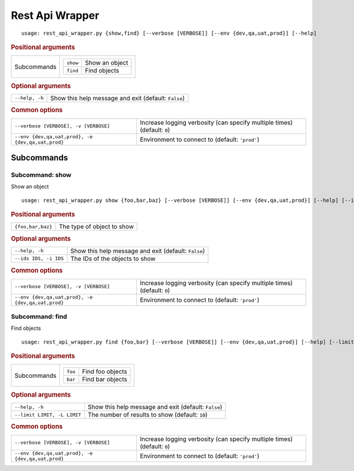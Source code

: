 Rest Api Wrapper
****************


::

    usage: rest_api_wrapper.py {show,find} [--verbose [VERBOSE]] [--env {dev,qa,uat,prod}] [--help]



.. rubric:: Positional arguments

.. table::
    :widths: auto

    +-------------+-----------------------------------+
    | Subcommands | .. table::                        |
    |             |     :widths: auto                 |
    |             |                                   |
    |             |     +----------+----------------+ |
    |             |     | ``show`` | Show an object | |
    |             |     +----------+----------------+ |
    |             |     | ``find`` | Find objects   | |
    |             |     +----------+----------------+ |
    +-------------+-----------------------------------+


.. rubric:: Optional arguments

.. table::
    :widths: auto

    +----------------+------------------------------------------------------+
    | ``--help, -h`` | Show this help message and exit (default: ``False``) |
    +----------------+------------------------------------------------------+


.. rubric:: Common options

.. table::
    :widths: auto

    +---------------------------------------------------+--------------------------------------------------------------------------+
    | ``--verbose [VERBOSE], -v [VERBOSE]``             | Increase logging verbosity (can specify multiple times) (default: ``0``) |
    +---------------------------------------------------+--------------------------------------------------------------------------+
    | ``--env {dev,qa,uat,prod}, -e {dev,qa,uat,prod}`` | Environment to connect to (default: ``'prod'``)                          |
    +---------------------------------------------------+--------------------------------------------------------------------------+


Subcommands
===========


Subcommand: show
----------------

Show an object

::

    usage: rest_api_wrapper.py show {foo,bar,baz} [--verbose [VERBOSE]] [--env {dev,qa,uat,prod}] [--help] [--ids IDS]



.. rubric:: Positional arguments

.. table::
    :widths: auto

    +-------------------+----------------------------+
    | ``{foo,bar,baz}`` | The type of object to show |
    +-------------------+----------------------------+


.. rubric:: Optional arguments

.. table::
    :widths: auto

    +-----------------------+------------------------------------------------------+
    | ``--help, -h``        | Show this help message and exit (default: ``False``) |
    +-----------------------+------------------------------------------------------+
    | ``--ids IDS, -i IDS`` | The IDs of the objects to show                       |
    +-----------------------+------------------------------------------------------+


.. rubric:: Common options

.. table::
    :widths: auto

    +---------------------------------------------------+--------------------------------------------------------------------------+
    | ``--verbose [VERBOSE], -v [VERBOSE]``             | Increase logging verbosity (can specify multiple times) (default: ``0``) |
    +---------------------------------------------------+--------------------------------------------------------------------------+
    | ``--env {dev,qa,uat,prod}, -e {dev,qa,uat,prod}`` | Environment to connect to (default: ``'prod'``)                          |
    +---------------------------------------------------+--------------------------------------------------------------------------+


Subcommand: find
----------------

Find objects

::

    usage: rest_api_wrapper.py find {foo,bar} [--verbose [VERBOSE]] [--env {dev,qa,uat,prod}] [--help] [--limit LIMIT]



.. rubric:: Positional arguments

.. table::
    :widths: auto

    +-------------+------------------------------------+
    | Subcommands | .. table::                         |
    |             |     :widths: auto                  |
    |             |                                    |
    |             |     +---------+------------------+ |
    |             |     | ``foo`` | Find foo objects | |
    |             |     +---------+------------------+ |
    |             |     | ``bar`` | Find bar objects | |
    |             |     +---------+------------------+ |
    +-------------+------------------------------------+


.. rubric:: Optional arguments

.. table::
    :widths: auto

    +-----------------------------+------------------------------------------------------+
    | ``--help, -h``              | Show this help message and exit (default: ``False``) |
    +-----------------------------+------------------------------------------------------+
    | ``--limit LIMIT, -L LIMIT`` | The number of results to show (default: ``10``)      |
    +-----------------------------+------------------------------------------------------+


.. rubric:: Common options

.. table::
    :widths: auto

    +---------------------------------------------------+--------------------------------------------------------------------------+
    | ``--verbose [VERBOSE], -v [VERBOSE]``             | Increase logging verbosity (can specify multiple times) (default: ``0``) |
    +---------------------------------------------------+--------------------------------------------------------------------------+
    | ``--env {dev,qa,uat,prod}, -e {dev,qa,uat,prod}`` | Environment to connect to (default: ``'prod'``)                          |
    +---------------------------------------------------+--------------------------------------------------------------------------+
